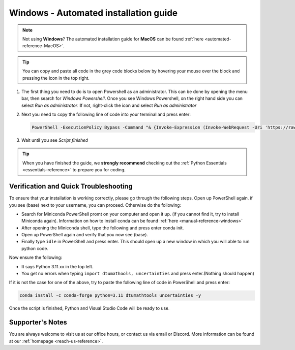 .. _automated-reference-windows:

Windows - Automated installation guide
================================

.. note::
    Not using **Windows**? The automated installation guide for **MacOS** can be found :ref:`here <automated-reference-MacOS>`.

.. tip::
    You can copy and paste all code in the grey code blocks below by hovering your mouse over the block and pressing the icon in the top right.


#. 

    The first thing you need to do is to open Powershell as an administrator. This can be done
    by opening the menu bar, then search for *Windows Powershell*. Once you see Windows
    Powershell, on the right hand side you can select *Run as administrator*. If not, right-click the
    icon and select *Run as administrator*

#. 
    Next you need to copy the following line of code into your terminal and press enter:

    .. code-block::

        PowerShell -ExecutionPolicy Bypass -Command "& {Invoke-Expression (Invoke-WebRequest -Uri 'https://raw.githubusercontent.com/dtudk/pythonsupport-scripts/main/AutoInstallWindows.ps1' -UseBasicParsing).Content}"

#.
    Wait until you see *Script finished*

.. tip::
    When you have finished the guide, we **strongly recommend** checking out the :ref:`Python Essentials <essentials-reference>` to prepare you for coding.

Verification and Quick Troubleshooting
--------------------------------------
To ensure that your installation is working correctly, please go through the following steps.
Open up PowerShell again. if you see (base) next to your username, you can proceed. Otherwise do the following:

• Search for Miniconda PowerShell promt on your computer and open it up. (if you cannot find it, try to install Miniconda again). Information on how to install conda can be found :ref:`here <manual-reference-windows>`
• After opening the Miniconda shell, type the following and press enter conda init.
• Open up PowerShell again and verify that you now see (base).
• Finally type ``idle`` in PowerShell and press enter. This should open up a new window in which you will able to run python code.

Now ensure the following:

• It says Python 3.11.xx in the top left.
• You get no errors when typing ``import dtumathools, uncertainties`` and press enter.(Nothing should happen)

If it is not the case for one of the above, try to paste the following line of code in PowerShell and press enter:

.. code-block::

     conda install -c conda-forge python=3.11 dtumathtools uncertainties -y

Once the script is finished, Python and Visual Studio Code will be ready to use.

Supporter's Notes
-----------------

You are always welcome to visit us at our office hours, or contact us via email or Discord. More information can be found at our :ref:`homepage <reach-us-reference>`.
